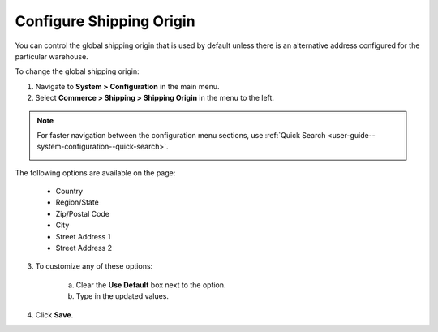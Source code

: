 .. _sys--conf--commerce--shipping--shipping-origin:

.. System > Configuration > Commerce > Shipping > Shipping Origin

Configure Shipping Origin
-------------------------

.. begin

You can control the global shipping origin that is used by default unless there is an alternative address configured for the particular warehouse.

To change the global shipping origin:

1. Navigate to **System > Configuration** in the main menu.
2. Select **Commerce > Shipping > Shipping Origin** in the menu to the left.

.. note::
   For faster navigation between the configuration menu sections, use :ref:`Quick Search <user-guide--system-configuration--quick-search>`.

   .. image::  /user/img/system/config_commerce/shipping/ShippingOrigin.png
      :class: with-border

The following options are available on the page:

   * Country
   * Region/State
   * Zip/Postal Code
   * City
   * Street Address 1
   * Street Address 2

3. To customize any of these options:

     a) Clear the **Use Default** box next to the option.
     b) Type in the updated values.

4. Click **Save**.

.. comment FIXME Clarify what fallback value is used when Use Default is enabled.
